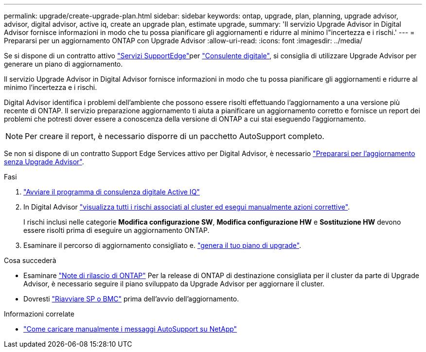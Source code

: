 ---
permalink: upgrade/create-upgrade-plan.html 
sidebar: sidebar 
keywords: ontap, upgrade, plan, planning, upgrade advisor, advisor, digital advisor, active iq, create an upgrade plan, estimate upgrade, 
summary: 'Il servizio Upgrade Advisor in Digital Advisor fornisce informazioni in modo che tu possa pianificare gli aggiornamenti e ridurre al minimo l"incertezza e i rischi.' 
---
= Prepararsi per un aggiornamento ONTAP con Upgrade Advisor
:allow-uri-read: 
:icons: font
:imagesdir: ../media/


[role="lead"]
Se si dispone di un contratto attivo link:https://www.netapp.com/us/services/support-edge.aspx["Servizi SupportEdge"^]per link:https://docs.netapp.com/us-en/active-iq/upgrade_advisor_overview.html["Consulente digitale"^], si consiglia di utilizzare Upgrade Advisor per generare un piano di aggiornamento.

Il servizio Upgrade Advisor in Digital Advisor fornisce informazioni in modo che tu possa pianificare gli aggiornamenti e ridurre al minimo l'incertezza e i rischi.

Digital Advisor identifica i problemi dell'ambiente che possono essere risolti effettuando l'aggiornamento a una versione più recente di ONTAP. Il servizio preparazione aggiornamento ti aiuta a pianificare un aggiornamento corretto e fornisce un report dei problemi che potresti dover essere a conoscenza della versione di ONTAP a cui stai eseguendo l'aggiornamento.


NOTE: Per creare il report, è necessario disporre di un pacchetto AutoSupport completo.

Se non si dispone di un contratto Support Edge Services attivo per Digital Advisor, è necessario link:prepare.html["Prepararsi per l'aggiornamento senza Upgrade Advisor"].

.Fasi
. https://aiq.netapp.com/["Avviare il programma di consulenza digitale Active IQ"^]
. In Digital Advisor link:https://docs.netapp.com/us-en/active-iq/task_view_risk_and_take_action.html["visualizza tutti i rischi associati al cluster ed esegui manualmente azioni correttive"^].
+
I rischi inclusi nelle categorie *Modifica configurazione SW*, *Modifica configurazione HW* e *Sostituzione HW* devono essere risolti prima di eseguire un aggiornamento ONTAP.

. Esaminare il percorso di aggiornamento consigliato e. link:https://docs.netapp.com/us-en/active-iq/upgrade_advisor_overview.html["genera il tuo piano di upgrade"^].


.Cosa succederà
* Esaminare link:../release-notes/index.html["Note di rilascio di ONTAP"] Per la release di ONTAP di destinazione consigliata per il cluster da parte di Upgrade Advisor, è necessario seguire il piano sviluppato da Upgrade Advisor per aggiornare il cluster.
* Dovresti link:reboot-sp-bmc.html["Riavviare SP o BMC"] prima dell'avvio dell'aggiornamento.


.Informazioni correlate
* https://kb.netapp.com/on-prem/ontap/Ontap_OS/OS-KBs/How_to_manually_upload_AutoSupport_messages_to_NetApp_in_ONTAP_9["Come caricare manualmente i messaggi AutoSupport su NetApp"^]

